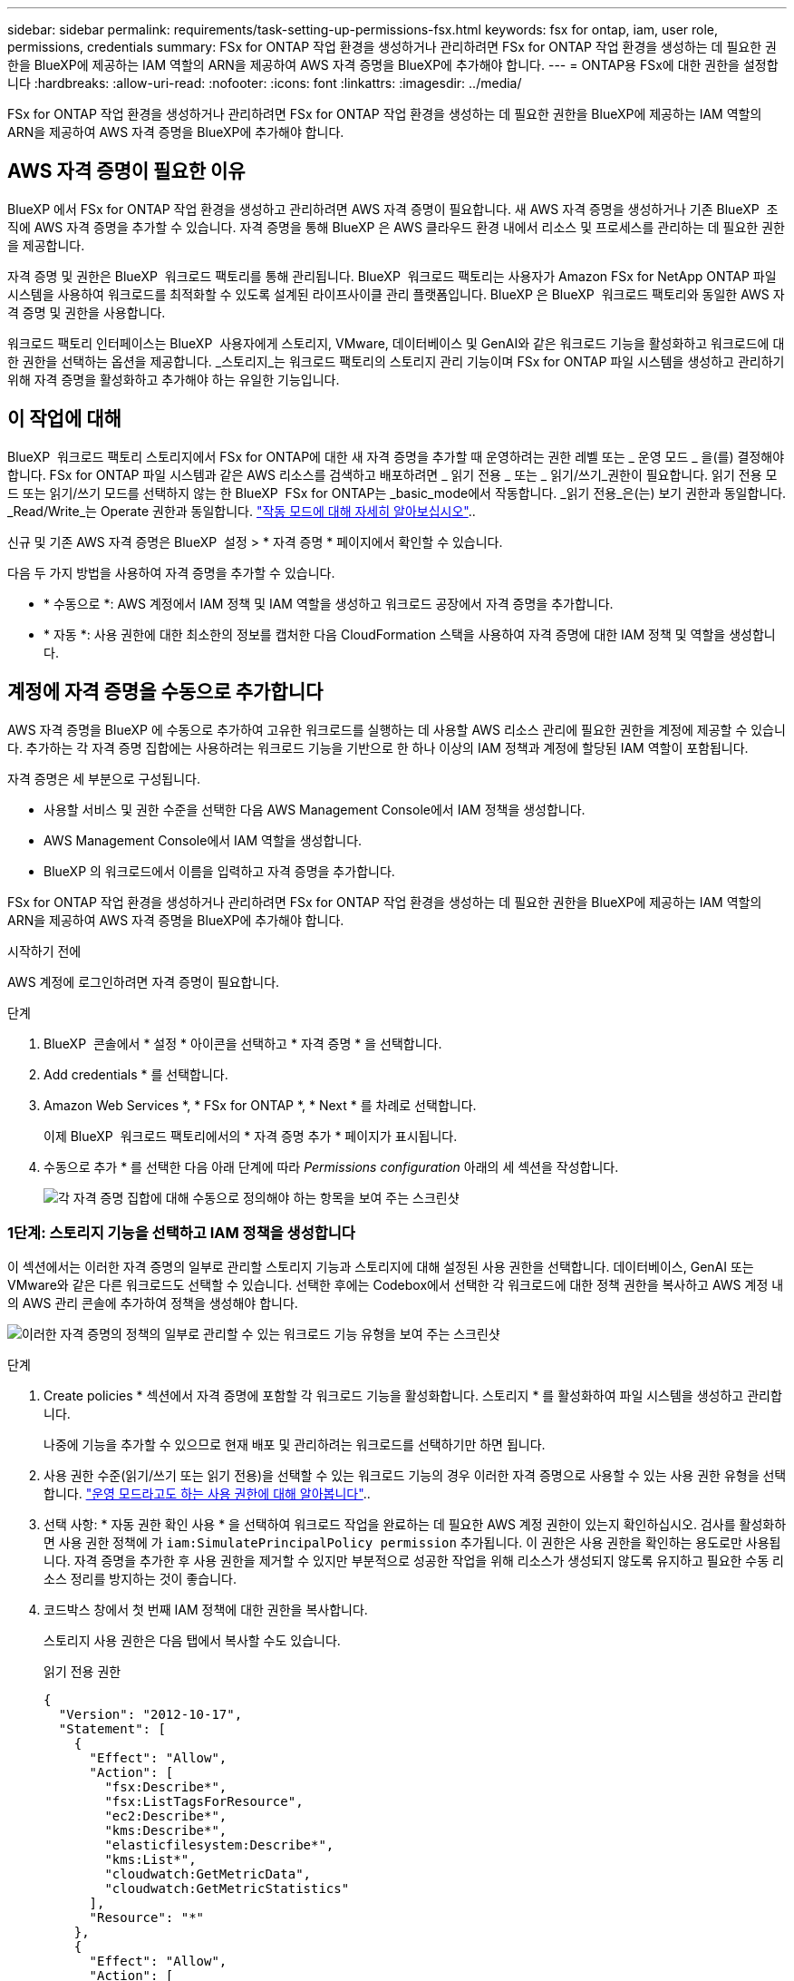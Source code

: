 ---
sidebar: sidebar 
permalink: requirements/task-setting-up-permissions-fsx.html 
keywords: fsx for ontap, iam, user role, permissions, credentials 
summary: FSx for ONTAP 작업 환경을 생성하거나 관리하려면 FSx for ONTAP 작업 환경을 생성하는 데 필요한 권한을 BlueXP에 제공하는 IAM 역할의 ARN을 제공하여 AWS 자격 증명을 BlueXP에 추가해야 합니다. 
---
= ONTAP용 FSx에 대한 권한을 설정합니다
:hardbreaks:
:allow-uri-read: 
:nofooter: 
:icons: font
:linkattrs: 
:imagesdir: ../media/


[role="lead"]
FSx for ONTAP 작업 환경을 생성하거나 관리하려면 FSx for ONTAP 작업 환경을 생성하는 데 필요한 권한을 BlueXP에 제공하는 IAM 역할의 ARN을 제공하여 AWS 자격 증명을 BlueXP에 추가해야 합니다.



== AWS 자격 증명이 필요한 이유

BlueXP 에서 FSx for ONTAP 작업 환경을 생성하고 관리하려면 AWS 자격 증명이 필요합니다. 새 AWS 자격 증명을 생성하거나 기존 BlueXP  조직에 AWS 자격 증명을 추가할 수 있습니다. 자격 증명을 통해 BlueXP 은 AWS 클라우드 환경 내에서 리소스 및 프로세스를 관리하는 데 필요한 권한을 제공합니다.

자격 증명 및 권한은 BlueXP  워크로드 팩토리를 통해 관리됩니다. BlueXP  워크로드 팩토리는 사용자가 Amazon FSx for NetApp ONTAP 파일 시스템을 사용하여 워크로드를 최적화할 수 있도록 설계된 라이프사이클 관리 플랫폼입니다. BlueXP 은 BlueXP  워크로드 팩토리와 동일한 AWS 자격 증명 및 권한을 사용합니다.

워크로드 팩토리 인터페이스는 BlueXP  사용자에게 스토리지, VMware, 데이터베이스 및 GenAI와 같은 워크로드 기능을 활성화하고 워크로드에 대한 권한을 선택하는 옵션을 제공합니다. _스토리지_는 워크로드 팩토리의 스토리지 관리 기능이며 FSx for ONTAP 파일 시스템을 생성하고 관리하기 위해 자격 증명을 활성화하고 추가해야 하는 유일한 기능입니다.



== 이 작업에 대해

BlueXP  워크로드 팩토리 스토리지에서 FSx for ONTAP에 대한 새 자격 증명을 추가할 때 운영하려는 권한 레벨 또는 _ 운영 모드 _ 을(를) 결정해야 합니다. FSx for ONTAP 파일 시스템과 같은 AWS 리소스를 검색하고 배포하려면 _ 읽기 전용 _ 또는 _ 읽기/쓰기_권한이 필요합니다. 읽기 전용 모드 또는 읽기/쓰기 모드를 선택하지 않는 한 BlueXP  FSx for ONTAP는 _basic_mode에서 작동합니다. _읽기 전용_은(는) 보기 권한과 동일합니다. _Read/Write_는 Operate 권한과 동일합니다. link:https://docs.netapp.com/us-en/workload-setup-admin/operational-modes.html["작동 모드에 대해 자세히 알아보십시오"]..

신규 및 기존 AWS 자격 증명은 BlueXP  설정 > * 자격 증명 * 페이지에서 확인할 수 있습니다.

다음 두 가지 방법을 사용하여 자격 증명을 추가할 수 있습니다.

* * 수동으로 *: AWS 계정에서 IAM 정책 및 IAM 역할을 생성하고 워크로드 공장에서 자격 증명을 추가합니다.
* * 자동 *: 사용 권한에 대한 최소한의 정보를 캡처한 다음 CloudFormation 스택을 사용하여 자격 증명에 대한 IAM 정책 및 역할을 생성합니다.




== 계정에 자격 증명을 수동으로 추가합니다

AWS 자격 증명을 BlueXP 에 수동으로 추가하여 고유한 워크로드를 실행하는 데 사용할 AWS 리소스 관리에 필요한 권한을 계정에 제공할 수 있습니다. 추가하는 각 자격 증명 집합에는 사용하려는 워크로드 기능을 기반으로 한 하나 이상의 IAM 정책과 계정에 할당된 IAM 역할이 포함됩니다.

자격 증명은 세 부분으로 구성됩니다.

* 사용할 서비스 및 권한 수준을 선택한 다음 AWS Management Console에서 IAM 정책을 생성합니다.
* AWS Management Console에서 IAM 역할을 생성합니다.
* BlueXP 의 워크로드에서 이름을 입력하고 자격 증명을 추가합니다.


FSx for ONTAP 작업 환경을 생성하거나 관리하려면 FSx for ONTAP 작업 환경을 생성하는 데 필요한 권한을 BlueXP에 제공하는 IAM 역할의 ARN을 제공하여 AWS 자격 증명을 BlueXP에 추가해야 합니다.

.시작하기 전에
AWS 계정에 로그인하려면 자격 증명이 필요합니다.

.단계
. BlueXP  콘솔에서 * 설정 * 아이콘을 선택하고 * 자격 증명 * 을 선택합니다.
. Add credentials * 를 선택합니다.
. Amazon Web Services *, * FSx for ONTAP *, * Next * 를 차례로 선택합니다.
+
이제 BlueXP  워크로드 팩토리에서의 * 자격 증명 추가 * 페이지가 표시됩니다.

. 수동으로 추가 * 를 선택한 다음 아래 단계에 따라 _Permissions configuration_ 아래의 세 섹션을 작성합니다.
+
image:screenshot-add-credentials-manually.png["각 자격 증명 집합에 대해 수동으로 정의해야 하는 항목을 보여 주는 스크린샷"]





=== 1단계: 스토리지 기능을 선택하고 IAM 정책을 생성합니다

이 섹션에서는 이러한 자격 증명의 일부로 관리할 스토리지 기능과 스토리지에 대해 설정된 사용 권한을 선택합니다. 데이터베이스, GenAI 또는 VMware와 같은 다른 워크로드도 선택할 수 있습니다. 선택한 후에는 Codebox에서 선택한 각 워크로드에 대한 정책 권한을 복사하고 AWS 계정 내의 AWS 관리 콘솔에 추가하여 정책을 생성해야 합니다.

image:screenshot-create-policies-manual-permissions-check.png["이러한 자격 증명의 정책의 일부로 관리할 수 있는 워크로드 기능 유형을 보여 주는 스크린샷"]

.단계
. Create policies * 섹션에서 자격 증명에 포함할 각 워크로드 기능을 활성화합니다. 스토리지 * 를 활성화하여 파일 시스템을 생성하고 관리합니다.
+
나중에 기능을 추가할 수 있으므로 현재 배포 및 관리하려는 워크로드를 선택하기만 하면 됩니다.

. 사용 권한 수준(읽기/쓰기 또는 읽기 전용)을 선택할 수 있는 워크로드 기능의 경우 이러한 자격 증명으로 사용할 수 있는 사용 권한 유형을 선택합니다. link:https://docs.netapp.com/us-en/workload-setup-admin/operational-modes.html["운영 모드라고도 하는 사용 권한에 대해 알아봅니다"^]..
. 선택 사항: * 자동 권한 확인 사용 * 을 선택하여 워크로드 작업을 완료하는 데 필요한 AWS 계정 권한이 있는지 확인하십시오. 검사를 활성화하면 사용 권한 정책에 가 `iam:SimulatePrincipalPolicy permission` 추가됩니다. 이 권한은 사용 권한을 확인하는 용도로만 사용됩니다. 자격 증명을 추가한 후 사용 권한을 제거할 수 있지만 부분적으로 성공한 작업을 위해 리소스가 생성되지 않도록 유지하고 필요한 수동 리소스 정리를 방지하는 것이 좋습니다.
. 코드박스 창에서 첫 번째 IAM 정책에 대한 권한을 복사합니다.
+
스토리지 사용 권한은 다음 탭에서 복사할 수도 있습니다.

+
[role="tabbed-block"]
====
.읽기 전용 권한
--
[source, json]
----
{
  "Version": "2012-10-17",
  "Statement": [
    {
      "Effect": "Allow",
      "Action": [
        "fsx:Describe*",
        "fsx:ListTagsForResource",
        "ec2:Describe*",
        "kms:Describe*",
        "elasticfilesystem:Describe*",
        "kms:List*",
        "cloudwatch:GetMetricData",
        "cloudwatch:GetMetricStatistics"
      ],
      "Resource": "*"
    },
    {
      "Effect": "Allow",
      "Action": [
        "iam:SimulatePrincipalPolicy"
      ],
      "Resource": "*"
    }
  ]
}
----
--
.읽기/쓰기 권한
--
[source, json]
----
{
  "Version": "2012-10-17",
  "Statement": [
    {
      "Effect": "Allow",
      "Action": [
        "fsx:*",
        "ec2:Describe*",
        "ec2:CreateTags",
        "ec2:CreateSecurityGroup",
        "iam:CreateServiceLinkedRole",
        "kms:Describe*",
        "elasticfilesystem:Describe*",
        "kms:List*",
        "kms:CreateGrant",
        "cloudwatch:PutMetricData",
        "cloudwatch:GetMetricData",
        "cloudwatch:GetMetricStatistics"
      ],
      "Resource": "*"
    },
    {
      "Effect": "Allow",
      "Action": [
        "ec2:AuthorizeSecurityGroupEgress",
        "ec2:AuthorizeSecurityGroupIngress",
        "ec2:RevokeSecurityGroupEgress",
        "ec2:RevokeSecurityGroupIngress",
        "ec2:DeleteSecurityGroup"
      ],
      "Resource": "*",
      "Condition": {
        "StringLike": {
          "ec2:ResourceTag/AppCreator": "NetappFSxWF"
        }
      }
    },
    {
      "Effect": "Allow",
      "Action": [
        "iam:SimulatePrincipalPolicy"
      ],
      "Resource": "*"
    }
  ]
}
----
--
====
. 다른 브라우저 창을 열고 AWS 관리 콘솔에서 AWS 계정에 로그인합니다.
. IAM 서비스를 열고 * Policies * > * Create Policy * 를 선택합니다.
. 파일 형식으로 JSON을 선택하고 3단계에서 복사한 권한을 붙여 넣은 후 * 다음 * 을 선택합니다.
. 정책 이름을 입력하고 * 정책 생성 * 을 선택합니다.
. 1단계에서 여러 작업 부하 기능을 선택한 경우 이 단계를 반복하여 각 작업 부하 권한 집합에 대한 정책을 만듭니다.




=== 2단계: 정책을 사용하는 IAM 역할을 생성합니다

이 섹션에서는 Workload Factory가 방금 생성한 권한 및 정책을 포함하는 것으로 간주하는 IAM 역할을 설정합니다.

image:screenshot-create-role.png["새 역할에 포함될 사용 권한을 보여 주는 스크린샷"]

.단계
. AWS Management Console에서 * 역할 > 역할 생성 * 을 선택합니다.
. 신뢰할 수 있는 엔터티 유형 * 에서 * AWS 계정 * 을 선택합니다.
+
.. 다른 AWS 계정 * 을 선택하고 BlueXP  워크로드 팩토리 사용자 인터페이스에서 FSx for ONTAP 워크로드 관리에 대한 계정 ID를 복사하여 붙여넣으십시오.
.. 필요한 외부 ID * 를 선택하고 BlueXP  워크로드 사용자 인터페이스에서 외부 ID를 복사하여 붙여넣으십시오.


. 다음 * 을 선택합니다.
. 권한 정책 섹션에서 이전에 정의한 모든 정책을 선택하고 * 다음 * 을 선택합니다.
. 역할의 이름을 입력하고 * 역할 생성 * 을 선택합니다.
. 역할 ARN을 복사합니다.
. BlueXP  워크로드 자격 증명 추가 페이지로 돌아가서 * 역할 생성 * 섹션을 확장하고 _역할 ARN_ 필드에 ARN을 붙여 넣습니다.




=== 3단계: 이름을 입력하고 자격 증명을 추가합니다

마지막 단계는 BlueXP  워크로드 팩토리에서의 자격 증명 이름을 입력하는 것입니다.

.단계
. BlueXP  워크로드 자격 증명 추가 페이지에서 * 자격 증명 이름 * 을 확장합니다.
. 이러한 자격 증명에 사용할 이름을 입력합니다.
. Add * 를 선택하여 자격 증명을 생성합니다.


.결과
자격 증명이 생성되고 자격 증명 페이지에서 볼 수 있습니다. 이제 ONTAP 작업 환경에 대한 FSx를 생성할 때 자격 증명을 사용할 수 있습니다.



== CloudFormation을 사용하여 계정에 자격 증명을 추가합니다

사용할 워크로드 기능을 선택한 다음, AWS 계정에서 AWS CloudFormation 스택을 시작하여 AWS CloudFormation 스택을 사용하여 BlueXP  워크로드에 AWS 자격 증명을 추가할 수 있습니다. CloudFormation은 선택한 워크로드 기능을 기반으로 IAM 정책 및 IAM 역할을 생성합니다.

.시작하기 전에
* AWS 계정에 로그인하려면 자격 증명이 필요합니다.
* CloudFormation 스택을 사용하여 자격 증명을 추가할 때 AWS 계정에 다음 권한이 있어야 합니다.
+
[source, json]
----
{
  "Version": "2012-10-17",
  "Statement": [
    {
      "Effect": "Allow",
      "Action": [
        "cloudformation:CreateStack",
        "cloudformation:UpdateStack",
        "cloudformation:DeleteStack",
        "cloudformation:DescribeStacks",
        "cloudformation:DescribeStackEvents",
        "cloudformation:DescribeChangeSet",
        "cloudformation:ExecuteChangeSet",
        "cloudformation:ListStacks",
        "cloudformation:ListStackResources",
        "cloudformation:GetTemplate",
        "cloudformation:ValidateTemplate",
        "lambda:InvokeFunction",
        "iam:PassRole",
        "iam:CreateRole",
        "iam:UpdateAssumeRolePolicy",
        "iam:AttachRolePolicy",
        "iam:CreateServiceLinkedRole"
      ],
      "Resource": "*"
    }
  ]
}
----


.단계
. BlueXP  콘솔에서 * 설정 * 아이콘을 선택하고 * 자격 증명 * 을 선택합니다.
. Add credentials * 를 선택합니다.
. Amazon Web Services *, * FSx for ONTAP *, * Next * 를 차례로 선택합니다. 이제 BlueXP  워크로드 팩토리에서의 * 자격 증명 추가 * 페이지가 표시됩니다.
. Add via AWS CloudFormation * 을 선택합니다.
+
image:screenshot-add-credentials-cloudformation.png["CloudFormation을 실행하여 자격 증명을 생성하기 전에 정의해야 하는 항목을 보여 주는 스크린샷."]

. Create policies * 에서 이러한 자격 증명에 포함할 각 워크로드 기능을 활성화하고 각 워크로드에 대한 권한 수준을 선택합니다.
+
나중에 기능을 추가할 수 있으므로 현재 배포 및 관리하려는 워크로드를 선택하기만 하면 됩니다.

. 선택 사항: * 자동 권한 확인 사용 * 을 선택하여 워크로드 작업을 완료하는 데 필요한 AWS 계정 권한이 있는지 확인하십시오. 검사를 사용하면 `iam:SimulatePrincipalPolicy` 사용 권한 정책에 사용 권한이 추가됩니다. 이 권한은 사용 권한을 확인하는 용도로만 사용됩니다. 자격 증명을 추가한 후 사용 권한을 제거할 수 있지만 부분적으로 성공한 작업을 위해 리소스가 생성되지 않도록 유지하고 필요한 수동 리소스 정리를 방지하는 것이 좋습니다.
. 자격 증명 이름 * 에 자격 증명에 사용할 이름을 입력합니다.
. AWS CloudFormation에서 자격 증명 추가:
+
.. 추가 * 를 선택하거나 * CloudFormation으로 리디렉션 * 을 선택하면 CloudFormation으로 리디렉션 페이지가 표시됩니다.
+
image:screenshot-redirect-cloudformation.png["정책 및 워크로드 팩토리 자격 증명의 역할을 추가하기 위해 CloudFormation 스택을 생성하는 방법을 보여 주는 스크린샷"]

.. AWS에서 SSO(Single Sign-On)를 사용하는 경우 * Continue * 를 선택하기 전에 별도의 브라우저 탭을 열고 AWS 콘솔에 로그인합니다.
+
FSx for ONTAP 파일 시스템이 상주하는 AWS 계정에 로그인해야 합니다.

.. CloudFormation으로 이동 페이지에서 * 계속 * 을 선택합니다.
.. 빠른 스택 만들기 페이지의 기능 에서 * AWS CloudFormation이 IAM 리소스를 생성할 수 있음을 확인합니다 * 를 선택합니다.
.. Create stack * 을 선택합니다.
.. BlueXP  워크로드 팩토리얼로 돌아가 메뉴 아이콘에서 자격 증명 페이지를 열어 새 자격 증명이 진행 중인지 또는 추가되었는지 확인합니다.




.결과
자격 증명이 생성되고 자격 증명 페이지에서 볼 수 있습니다. 이제 ONTAP 작업 환경에 대한 FSx를 생성할 때 자격 증명을 사용할 수 있습니다.
